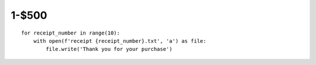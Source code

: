 1-$500
======

::

    for receipt_number in range(10):
        with open(f'receipt {receipt_number}.txt', 'a') as file:
            file.write('Thank you for your purchase')

.. Answer: What is appending text to text files?
